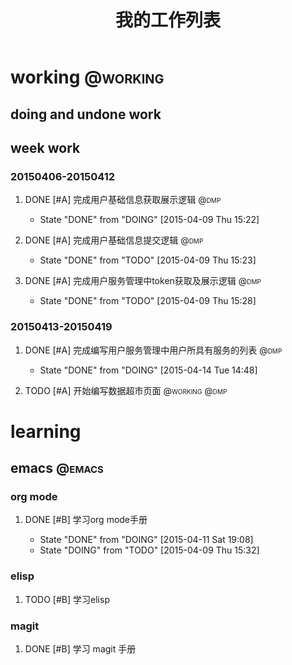 #+TITLE: 我的工作列表
#+STARTUP: indent content logdone
#+TAGS:  @working(w)  @dmp(d) 
#+TAGS:  @learning(l) @emacs @httpserver 
#+TODO: TODO(t!) DOING(d!) | DONE(f!)

* working                                                          :@working:
** doing and undone work

** week work
*** 20150406-20150412                                                   
**** DONE [#A] 完成用户基础信息获取展示逻辑                         :@dmp:
CLOSED: [2015-04-09 Thu 15:22]
- State "DONE"       from "DOING"      [2015-04-09 Thu 15:22]
**** DONE [#A] 完成用户基础信息提交逻辑                             :@dmp:
CLOSED: [2015-04-09 Thu 15:23]
- State "DONE"       from "TODO"       [2015-04-09 Thu 15:23]
**** DONE [#A] 完成用户服务管理中token获取及展示逻辑                :@dmp:
CLOSED: [2015-04-09 Thu 15:28]
- State "DONE"       from "TODO"       [2015-04-09 Thu 15:28]

*** 20150413-20150419
**** DONE [#A] 完成编写用户服务管理中用户所具有服务的列表              :@dmp:
CLOSED: [2015-04-14 Tue 14:48]
- State "DONE"       from "DOING"      [2015-04-14 Tue 14:48]

**** TODO [#A] 开始编写数据超市页面                        :@working:@dmp:
* learning
** emacs                                                            :@emacs:
*** org mode
**** DONE [#B] 学习org mode手册
CLOSED: [2015-04-11 Sat 19:08]
- State "DONE"       from "DOING"      [2015-04-11 Sat 19:08]
- State "DOING"      from "TODO"       [2015-04-09 Thu 15:32]
*** elisp
**** TODO [#B] 学习elisp
*** magit
**** DONE [#B] 学习 magit 手册
